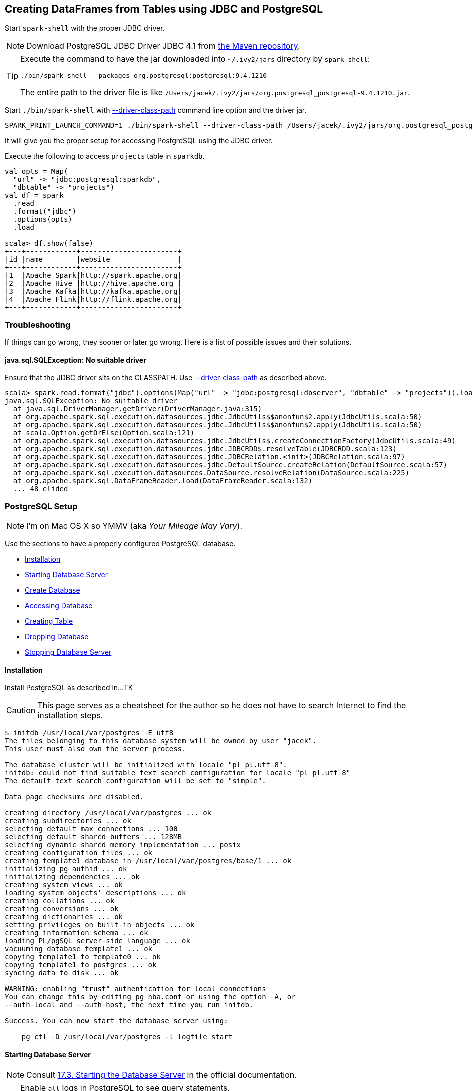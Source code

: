 == Creating DataFrames from Tables using JDBC and PostgreSQL

Start `spark-shell` with the proper JDBC driver.

NOTE: Download PostgreSQL JDBC Driver JDBC 4.1 from http://central.maven.org/maven2/org/postgresql/postgresql/9.4.1210/postgresql-9.4.1210.jar[the Maven repository].

[TIP]
====
Execute the command to have the jar downloaded into `~/.ivy2/jars` directory by `spark-shell`:

```
./bin/spark-shell --packages org.postgresql:postgresql:9.4.1210
```

The entire path to the driver file is like `/Users/jacek/.ivy2/jars/org.postgresql_postgresql-9.4.1210.jar`.
====

Start `./bin/spark-shell` with link:spark-submit.adoc#driver-class-path[--driver-class-path] command line option and the driver jar.

```
SPARK_PRINT_LAUNCH_COMMAND=1 ./bin/spark-shell --driver-class-path /Users/jacek/.ivy2/jars/org.postgresql_postgresql-9.4.1210.jar
```

It will give you the proper setup for accessing PostgreSQL using the JDBC driver.

Execute the following to access `projects` table in `sparkdb`.

[source, scala]
----
val opts = Map(
  "url" -> "jdbc:postgresql:sparkdb",
  "dbtable" -> "projects")
val df = spark
  .read
  .format("jdbc")
  .options(opts)
  .load

scala> df.show(false)
+---+------------+-----------------------+
|id |name        |website                |
+---+------------+-----------------------+
|1  |Apache Spark|http://spark.apache.org|
|2  |Apache Hive |http://hive.apache.org |
|3  |Apache Kafka|http://kafka.apache.org|
|4  |Apache Flink|http://flink.apache.org|
+---+------------+-----------------------+
----

=== Troubleshooting

If things can go wrong, they sooner or later go wrong. Here is a list of possible issues and their solutions.

==== java.sql.SQLException: No suitable driver

Ensure that the JDBC driver sits on the CLASSPATH. Use link:spark-submit.adoc#driver-class-path[--driver-class-path] as described above.

```
scala> spark.read.format("jdbc").options(Map("url" -> "jdbc:postgresql:dbserver", "dbtable" -> "projects")).load
java.sql.SQLException: No suitable driver
  at java.sql.DriverManager.getDriver(DriverManager.java:315)
  at org.apache.spark.sql.execution.datasources.jdbc.JdbcUtils$$anonfun$2.apply(JdbcUtils.scala:50)
  at org.apache.spark.sql.execution.datasources.jdbc.JdbcUtils$$anonfun$2.apply(JdbcUtils.scala:50)
  at scala.Option.getOrElse(Option.scala:121)
  at org.apache.spark.sql.execution.datasources.jdbc.JdbcUtils$.createConnectionFactory(JdbcUtils.scala:49)
  at org.apache.spark.sql.execution.datasources.jdbc.JDBCRDD$.resolveTable(JDBCRDD.scala:123)
  at org.apache.spark.sql.execution.datasources.jdbc.JDBCRelation.<init>(JDBCRelation.scala:97)
  at org.apache.spark.sql.execution.datasources.jdbc.DefaultSource.createRelation(DefaultSource.scala:57)
  at org.apache.spark.sql.execution.datasources.DataSource.resolveRelation(DataSource.scala:225)
  at org.apache.spark.sql.DataFrameReader.load(DataFrameReader.scala:132)
  ... 48 elided
```

=== PostgreSQL Setup

NOTE: I'm on Mac OS X so YMMV (aka _Your Mileage May Vary_).

Use the sections to have a properly configured PostgreSQL database.

* <<installation, Installation>>
* <<starting-database-server, Starting Database Server>>
* <<creating-database, Create Database>>
* <<accessing-database, Accessing Database>>
* <<creating-table, Creating Table>>
* <<dropping-database, Dropping Database>>
* <<stopping-database-server, Stopping Database Server>>

==== [[installation]] Installation

Install PostgreSQL as described in...TK

CAUTION: This page serves as a cheatsheet for the author so he does not have to search Internet to find the installation steps.

```
$ initdb /usr/local/var/postgres -E utf8
The files belonging to this database system will be owned by user "jacek".
This user must also own the server process.

The database cluster will be initialized with locale "pl_pl.utf-8".
initdb: could not find suitable text search configuration for locale "pl_pl.utf-8"
The default text search configuration will be set to "simple".

Data page checksums are disabled.

creating directory /usr/local/var/postgres ... ok
creating subdirectories ... ok
selecting default max_connections ... 100
selecting default shared_buffers ... 128MB
selecting dynamic shared memory implementation ... posix
creating configuration files ... ok
creating template1 database in /usr/local/var/postgres/base/1 ... ok
initializing pg_authid ... ok
initializing dependencies ... ok
creating system views ... ok
loading system objects' descriptions ... ok
creating collations ... ok
creating conversions ... ok
creating dictionaries ... ok
setting privileges on built-in objects ... ok
creating information schema ... ok
loading PL/pgSQL server-side language ... ok
vacuuming database template1 ... ok
copying template1 to template0 ... ok
copying template1 to postgres ... ok
syncing data to disk ... ok

WARNING: enabling "trust" authentication for local connections
You can change this by editing pg_hba.conf or using the option -A, or
--auth-local and --auth-host, the next time you run initdb.

Success. You can now start the database server using:

    pg_ctl -D /usr/local/var/postgres -l logfile start
```

==== [[starting-database-server]] Starting Database Server

NOTE: Consult http://www.postgresql.org/docs/current/static/server-start.html[17.3. Starting the Database Server] in the official documentation.

[TIP]
====
Enable `all` logs in PostgreSQL to see query statements.

```
log_statement = 'all'
```

Add `log_statement = 'all'` to `/usr/local/var/postgres/postgresql.conf` on Mac OS X with PostgreSQL installed using `brew`.
====

Start the database server using `pg_ctl`.

```
$ pg_ctl -D /usr/local/var/postgres -l logfile start
server starting
```

Alternatively, you can run the database server using `postgres`.

```
$ postgres -D /usr/local/var/postgres
```

==== [[creating-database]] Create Database

```
$ createdb sparkdb
```

TIP: Consult http://www.postgresql.org/docs/current/static/app-createdb.html[createdb] in the official documentation.

==== Accessing Database

Use `psql sparkdb` to access the database.

```
$ psql sparkdb
psql (9.5.4)
Type "help" for help.

sparkdb=#
```

Execute `SELECT version()` to know the version of the database server you have connected to.

```
sparkdb=# SELECT version();
                                                   version
--------------------------------------------------------------------------------------------------------------
 PostgreSQL 9.5.4 on x86_64-apple-darwin14.5.0, compiled by Apple LLVM version 7.0.2 (clang-700.1.81), 64-bit
(1 row)
```

Use `\h` for help and `\q` to leave a session.

==== Creating Table

Create a table using `CREATE TABLE` command.

```
CREATE TABLE projects (
  id SERIAL PRIMARY KEY,
  name text,
  website text
);
```

Insert rows to initialize the table with data.

```
INSERT INTO projects (name, website) VALUES ('Apache Spark', 'http://spark.apache.org');
INSERT INTO projects (name, website) VALUES ('Apache Hive', 'http://hive.apache.org');
INSERT INTO projects VALUES (DEFAULT, 'Apache Kafka', 'http://kafka.apache.org');
INSERT INTO projects VALUES (DEFAULT, 'Apache Flink', 'http://flink.apache.org');
```

Execute `select * from projects;` to ensure that you have the following records in `projects` table:

```
sparkdb=# select * from projects;
 id |     name     |         website
----+--------------+-------------------------
  1 | Apache Spark | http://spark.apache.org
  2 | Apache Hive  | http://hive.apache.org
  3 | Apache Kafka | http://kafka.apache.org
  4 | Apache Flink | http://flink.apache.org
(4 rows)
```

==== Dropping Database

```
$ dropdb sparkdb
```

TIP: Consult http://www.postgresql.org/docs/current/static/app-dropdb.html[dropdb] in the official documentation.

==== Stopping Database Server

```
pg_ctl -D /usr/local/var/postgres stop
```
